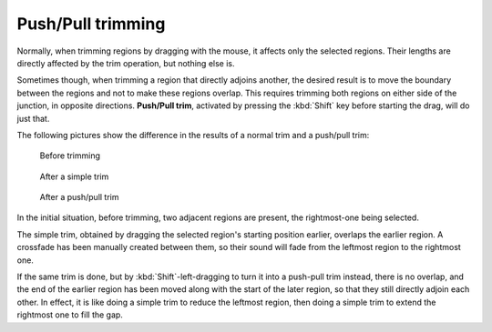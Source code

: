 .. _push_pull_trimming:

Push/Pull trimming
==================

Normally, when trimming regions by dragging with the mouse, it affects
only the selected regions. Their lengths are directly affected by the
trim operation, but nothing else is.

Sometimes though, when trimming a region that directly adjoins another,
the desired result is to move the boundary between the regions and not
to make these regions overlap. This requires trimming both regions on
either side of the junction, in opposite directions. **Push/Pull trim**,
activated by pressing the :kbd:`Shift` key before starting the drag,
will do just that.

The following pictures show the difference in the results of a normal
trim and a push/pull trim:

.. figure:: images/before-trim.png
   :alt: region arrangement before trim

   Before trimming

.. figure:: images/after-trim.png
   :alt: region arrangement after a trim

   After a simple trim

.. figure:: images/after-push-trim.png
   :alt: region arrangement after a push trim

   After a push/pull trim

In the initial situation, before trimming, two adjacent regions are
present, the rightmost-one being selected.

The simple trim, obtained by dragging the selected region's starting
position earlier, overlaps the earlier region. A crossfade has been
manually created between them, so their sound will fade from the
leftmost region to the rightmost one.

If the same trim is done, but by :kbd:`Shift`-left-dragging to turn it
into a push-pull trim instead, there is no overlap, and the end of the
earlier region has been moved along with the start of the later region,
so that they still directly adjoin each other. In effect, it is like
doing a simple trim to reduce the leftmost region, then doing a simple
trim to extend the rightmost one to fill the gap.


